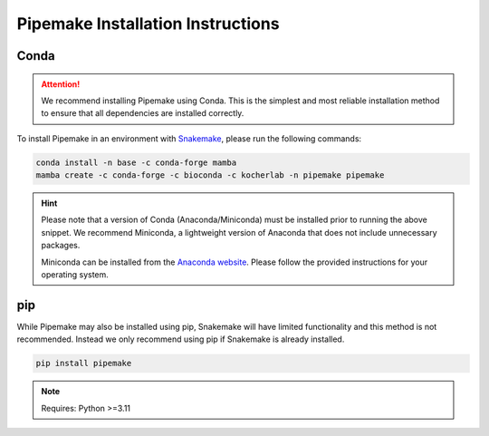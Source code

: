 .. _installation:

##################################
Pipemake Installation Instructions
##################################

*****
Conda
*****

.. attention::

    We recommend installing Pipemake using Conda. This is the simplest and most reliable installation method to ensure that all dependencies are installed correctly.

To install Pipemake in an environment with `Snakemake <https://snakemake.readthedocs.i/>`_, please run the following commands:

.. code-block:: bash

    conda install -n base -c conda-forge mamba
    mamba create -c conda-forge -c bioconda -c kocherlab -n pipemake pipemake

.. hint::

    Please note that a version of Conda (Anaconda/Miniconda) must be installed prior to running the above snippet. We recommend Miniconda, a lightweight version of Anaconda that does not include unnecessary packages.

    Miniconda can be installed from the `Anaconda website <https://docs.conda.io/en/latest/miniconda.html#latest-miniconda-installer-links>`_. Please follow the provided instructions for your operating system.

***
pip
***

While Pipemake may also be installed using pip, Snakemake will have limited functionality and this method is not recommended. Instead we only recommend using pip if Snakemake is already installed.

.. code-block:: bash

    pip install pipemake

.. note::

    Requires: Python >=3.11


